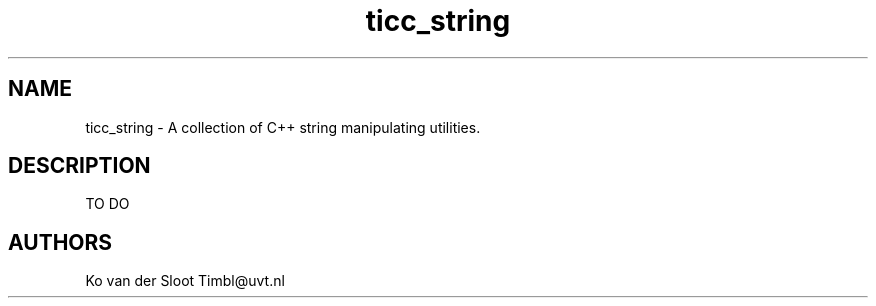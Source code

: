 .TH ticc_string 1 "2012 August 20"

.SH NAME
ticc_string - A collection of C++ string manipulating utilities.

.SH DESCRIPTION
TO DO

.SH AUTHORS
Ko van der Sloot Timbl@uvt.nl


